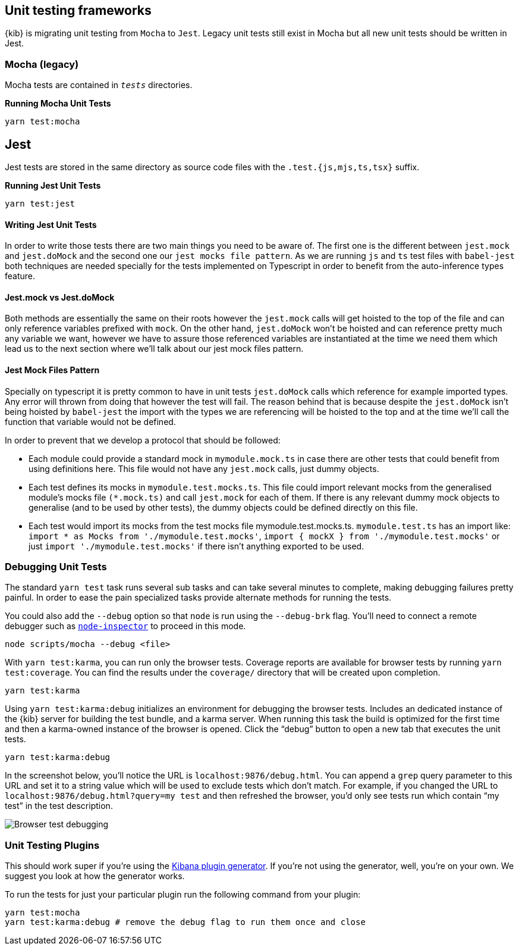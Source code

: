 [[development-unit-tests]]
== Unit testing frameworks

{kib} is migrating unit testing from `Mocha` to `Jest`. Legacy unit tests
still exist in Mocha but all new unit tests should be written in Jest.

[discrete]
=== Mocha (legacy)

Mocha tests are contained in `__tests__` directories.

*Running Mocha Unit Tests*

["source","shell"]
-----------
yarn test:mocha
-----------

[discrete]
== Jest
Jest tests are stored in the same directory as source code files with the `.test.{js,mjs,ts,tsx}` suffix.

*Running Jest Unit Tests*

["source","shell"]
-----------
yarn test:jest
-----------

[discrete]
==== Writing Jest Unit Tests

In order to write those tests there are two main things you need to be aware of.
The first one is the different between `jest.mock` and `jest.doMock` 
and the second one our `jest mocks file pattern`. As we are running `js` and `ts`
test files with `babel-jest` both techniques are needed
specially for the tests implemented on Typescript in order to benefit from the 
auto-inference types feature.

[discrete]
==== Jest.mock vs Jest.doMock

Both methods are essentially the same on their roots however the `jest.mock` 
calls will get hoisted to the top of the file and can only reference variables 
prefixed with `mock`. On the other hand, `jest.doMock` won't be hoisted and can 
reference pretty much any variable we want, however we have to assure those referenced 
variables are instantiated at the time we need them which lead us to the next 
section where we'll talk about our jest mock files pattern.

[discrete]
==== Jest Mock Files Pattern 

Specially on typescript it is pretty common to have in unit tests 
`jest.doMock` calls which reference for example imported types. Any error 
will thrown from doing that however the test will fail. The reason behind that
is because despite the `jest.doMock` isn't being hoisted by `babel-jest` the 
import with the types we are referencing will be hoisted to the top and at the 
time we'll call the function that variable would not be defined.

In order to prevent that we develop a protocol that should be followed:

- Each module could provide a standard mock in `mymodule.mock.ts` in case 
there are other tests that could benefit from using definitions here. 
This file would not have any `jest.mock` calls, just dummy objects.

- Each test defines its mocks in `mymodule.test.mocks.ts`. This file 
could import relevant mocks from the generalised module's mocks 
file `(*.mock.ts)` and call `jest.mock` for each of them. If there is 
any relevant dummy mock objects to generalise (and to be used by 
other tests), the dummy objects could be defined directly on this file.

- Each test would import its mocks from the test mocks 
file mymodule.test.mocks.ts. `mymodule.test.ts` has an import 
like: `import * as Mocks from './mymodule.test.mocks'`, 
`import { mockX } from './mymodule.test.mocks'` 
or just `import './mymodule.test.mocks'` if there isn't anything 
exported to be used.

[discrete]
[[debugging-unit-tests]]
=== Debugging Unit Tests

The standard `yarn test` task runs several sub tasks and can take
several minutes to complete, making debugging failures pretty painful.
In order to ease the pain specialized tasks provide alternate methods
for running the tests.

You could also add the `--debug` option so that `node` is run using
the `--debug-brk` flag. You’ll need to connect a remote debugger such
as https://github.com/node-inspector/node-inspector[`node-inspector`]
to proceed in this mode.

[source,bash]
----
node scripts/mocha --debug <file>
----

With `yarn test:karma`, you can run only the browser tests. Coverage
reports are available for browser tests by running
`yarn test:coverage`. You can find the results under the `coverage/`
directory that will be created upon completion.

[source,bash]
----
yarn test:karma
----

Using `yarn test:karma:debug` initializes an environment for debugging
the browser tests. Includes an dedicated instance of the {kib} server
for building the test bundle, and a karma server. When running this task
the build is optimized for the first time and then a karma-owned
instance of the browser is opened. Click the "`debug`" button to open a
new tab that executes the unit tests.

[source,bash]
----
yarn test:karma:debug
----

In the screenshot below, you’ll notice the URL is
`localhost:9876/debug.html`. You can append a `grep` query parameter
to this URL and set it to a string value which will be used to exclude
tests which don’t match. For example, if you changed the URL to
`localhost:9876/debug.html?query=my test` and then refreshed the
browser, you’d only see tests run which contain "`my test`" in the test
description.

image:http://i.imgur.com/DwHxgfq.png[Browser test debugging]

[discrete]
=== Unit Testing Plugins

This should work super if you’re using the
https://github.com/elastic/kibana/tree/master/packages/kbn-plugin-generator[Kibana
plugin generator]. If you’re not using the generator, well, you’re on
your own. We suggest you look at how the generator works.

To run the tests for just your particular plugin run the following
command from your plugin:

[source,bash]
----
yarn test:mocha
yarn test:karma:debug # remove the debug flag to run them once and close
----

